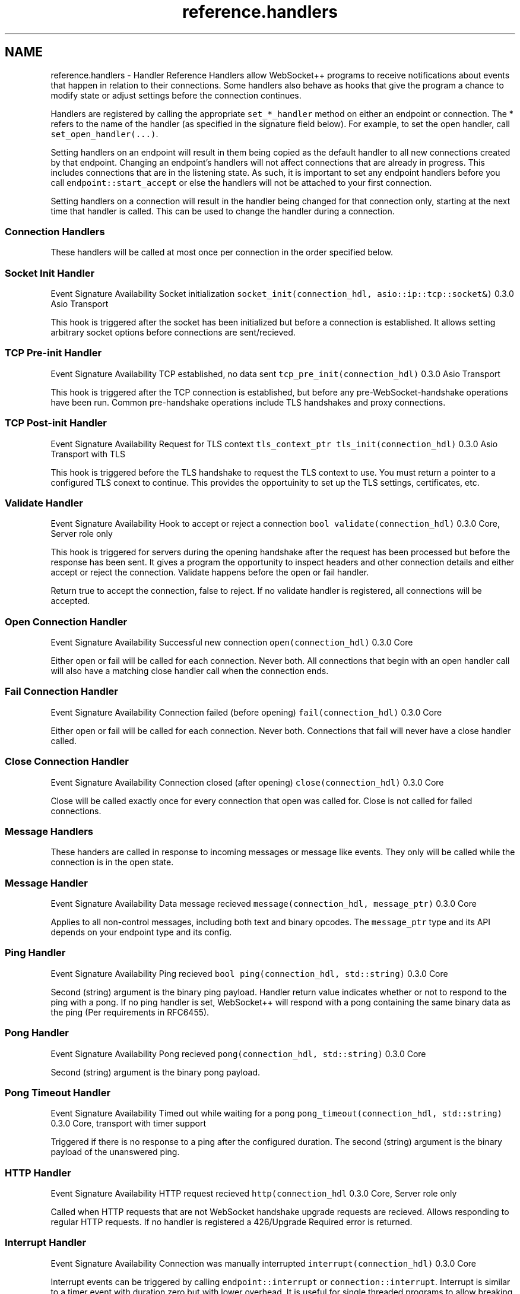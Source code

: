 .TH "reference.handlers" 3 "Sun Jun 3 2018" "AcuteAngleChain" \" -*- nroff -*-
.ad l
.nh
.SH NAME
reference.handlers \- Handler Reference 
Handlers allow WebSocket++ programs to receive notifications about events that happen in relation to their connections\&. Some handlers also behave as hooks that give the program a chance to modify state or adjust settings before the connection continues\&.
.PP
Handlers are registered by calling the appropriate \fCset_*_handler\fP method on either an endpoint or connection\&. The * refers to the name of the handler (as specified in the signature field below)\&. For example, to set the open handler, call \fCset_open_handler(\&.\&.\&.)\fP\&.
.PP
Setting handlers on an endpoint will result in them being copied as the default handler to all new connections created by that endpoint\&. Changing an endpoint's handlers will not affect connections that are already in progress\&. This includes connections that are in the listening state\&. As such, it is important to set any endpoint handlers before you call \fCendpoint::start_accept\fP or else the handlers will not be attached to your first connection\&.
.PP
Setting handlers on a connection will result in the handler being changed for that connection only, starting at the next time that handler is called\&. This can be used to change the handler during a connection\&.
.PP
.SS "Connection Handlers "
.PP
These handlers will be called at most once per connection in the order specified below\&.
.PP
.SS "Socket Init Handler"
.PP
Event  Signature  Availability   Socket initialization  \fCsocket_init(connection_hdl, asio::ip::tcp::socket&)\fP  0\&.3\&.0 Asio Transport   
.PP
This hook is triggered after the socket has been initialized but before a connection is established\&. It allows setting arbitrary socket options before connections are sent/recieved\&.
.PP
.SS "TCP Pre-init Handler"
.PP
Event  Signature  Availability   TCP established, no data sent  \fCtcp_pre_init(connection_hdl)\fP  0\&.3\&.0 Asio Transport   
.PP
This hook is triggered after the TCP connection is established, but before any pre-WebSocket-handshake operations have been run\&. Common pre-handshake operations include TLS handshakes and proxy connections\&.
.PP
.SS "TCP Post-init Handler"
.PP
Event  Signature  Availability   Request for TLS context  \fCtls_context_ptr tls_init(connection_hdl)\fP  0\&.3\&.0 Asio Transport with TLS   
.PP
This hook is triggered before the TLS handshake to request the TLS context to use\&. You must return a pointer to a configured TLS conext to continue\&. This provides the opportuinity to set up the TLS settings, certificates, etc\&.
.PP
.SS "Validate Handler"
.PP
Event  Signature  Availability   Hook to accept or reject a connection  \fCbool validate(connection_hdl)\fP  0\&.3\&.0 Core, Server role only   
.PP
This hook is triggered for servers during the opening handshake after the request has been processed but before the response has been sent\&. It gives a program the opportunity to inspect headers and other connection details and either accept or reject the connection\&. Validate happens before the open or fail handler\&.
.PP
Return true to accept the connection, false to reject\&. If no validate handler is registered, all connections will be accepted\&.
.PP
.SS "Open Connection Handler"
.PP
Event  Signature  Availability   Successful new connection  \fCopen(connection_hdl)\fP  0\&.3\&.0 Core   
.PP
Either open or fail will be called for each connection\&. Never both\&. All connections that begin with an open handler call will also have a matching close handler call when the connection ends\&.
.PP
.SS "Fail Connection Handler"
.PP
Event  Signature  Availability   Connection failed (before opening)  \fCfail(connection_hdl)\fP  0\&.3\&.0 Core   
.PP
Either open or fail will be called for each connection\&. Never both\&. Connections that fail will never have a close handler called\&.
.PP
.SS "Close Connection Handler"
.PP
Event  Signature  Availability   Connection closed (after opening)  \fCclose(connection_hdl)\fP  0\&.3\&.0 Core   
.PP
Close will be called exactly once for every connection that open was called for\&. Close is not called for failed connections\&.
.PP
.SS "Message Handlers "
.PP
These handers are called in response to incoming messages or message like events\&. They only will be called while the connection is in the open state\&.
.PP
.SS "Message Handler"
.PP
Event  Signature  Availability   Data message recieved  \fCmessage(connection_hdl, message_ptr)\fP  0\&.3\&.0 Core   
.PP
Applies to all non-control messages, including both text and binary opcodes\&. The \fCmessage_ptr\fP type and its API depends on your endpoint type and its config\&.
.PP
.SS "Ping Handler"
.PP
Event  Signature  Availability   Ping recieved  \fCbool ping(connection_hdl, std::string)\fP  0\&.3\&.0 Core   
.PP
Second (string) argument is the binary ping payload\&. Handler return value indicates whether or not to respond to the ping with a pong\&. If no ping handler is set, WebSocket++ will respond with a pong containing the same binary data as the ping (Per requirements in RFC6455)\&.
.PP
.SS "Pong Handler"
.PP
Event  Signature  Availability   Pong recieved  \fCpong(connection_hdl, std::string)\fP  0\&.3\&.0 Core   
.PP
Second (string) argument is the binary pong payload\&.
.PP
.SS "Pong Timeout Handler"
.PP
Event  Signature  Availability   Timed out while waiting for a pong  \fCpong_timeout(connection_hdl, std::string)\fP  0\&.3\&.0 Core, transport with timer support   
.PP
Triggered if there is no response to a ping after the configured duration\&. The second (string) argument is the binary payload of the unanswered ping\&.
.PP
.SS "HTTP Handler"
.PP
Event  Signature  Availability   HTTP request recieved  \fChttp(connection_hdl\fP  0\&.3\&.0 Core, Server role only   
.PP
Called when HTTP requests that are not WebSocket handshake upgrade requests are recieved\&. Allows responding to regular HTTP requests\&. If no handler is registered a 426/Upgrade Required error is returned\&.
.PP
.SS "Interrupt Handler"
.PP
Event  Signature  Availability   Connection was manually interrupted  \fCinterrupt(connection_hdl)\fP  0\&.3\&.0 Core   
.PP
Interrupt events can be triggered by calling \fCendpoint::interrupt\fP or \fCconnection::interrupt\fP\&. Interrupt is similar to a timer event with duration zero but with lower overhead\&. It is useful for single threaded programs to allow breaking up a very long handler into multiple parts and for multi threaded programs as a way for worker threads to signale to the main/network thread that an event is ready\&.
.PP
todo: write low and high watermark handlers 
